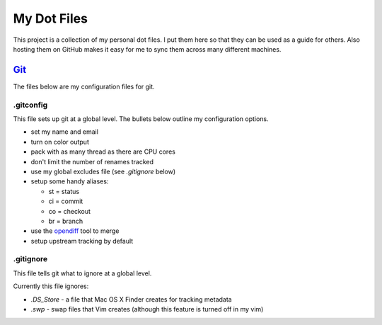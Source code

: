 ============
My Dot Files
============

This project is a collection of my personal dot files. I put them here so
that they can be used as a guide for others. Also hosting them on GitHub
makes it easy for me to sync them across many different machines.

`Git`_
======

.. _Git: http://git-scm.com/

The files below are my configuration files for git.

.gitconfig
----------

This file sets up git at a global level. The bullets below outline my
configuration options.

* set my name and email
* turn on color output
* pack with as many thread as there are CPU cores
* don't limit the number of renames tracked
* use my global excludes file (see *.gitignore* below)
* setup some handy aliases:

  * st = status
  * ci = commit
  * co = checkout
  * br = branch

* use the `opendiff`_ tool to merge
* setup upstream tracking by default

.. _opendiff: http://developer.apple.com/library/mac/documentation/Darwin/Reference/ManPages/man1/opendiff.1.html

.gitignore
----------

This file tells git what to ignore at a global level.

Currently this file ignores:

* *.DS_Store* - a file that Mac OS X Finder creates for tracking metadata
* *.swp* - swap files that Vim creates (although this feature is turned
  off in my vim)
